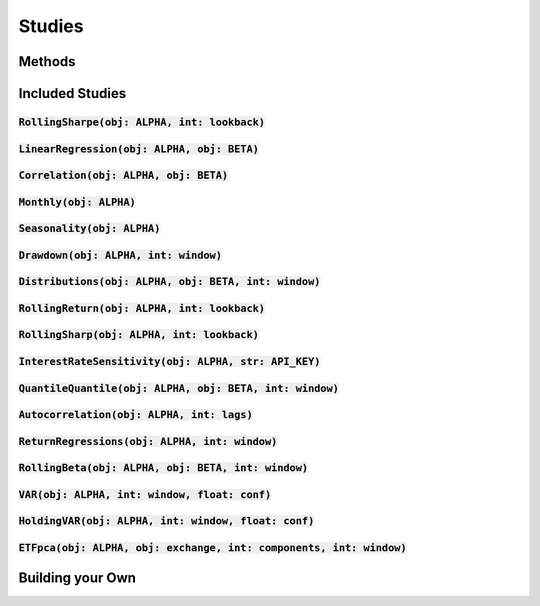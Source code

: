 Studies
========

Methods
--------

Included Studies
-----------------

:code:`RollingSharpe(obj: ALPHA, int: lookback)`
++++++++++++++++++++++++++++++++++++++++++++++++

:code:`LinearRegression(obj: ALPHA, obj: BETA)`
++++++++++++++++++++++++++++++++++++++++++++++++

:code:`Correlation(obj: ALPHA, obj: BETA)`
++++++++++++++++++++++++++++++++++++++++++++++++

:code:`Monthly(obj: ALPHA)`
++++++++++++++++++++++++++++++++++++++++++++++++

:code:`Seasonality(obj: ALPHA)`
++++++++++++++++++++++++++++++++++++++++++++++++

:code:`Drawdown(obj: ALPHA, int: window)`
++++++++++++++++++++++++++++++++++++++++++++++++

:code:`Distributions(obj: ALPHA, obj: BETA, int: window)`
+++++++++++++++++++++++++++++++++++++++++++++++++++++++++++

:code:`RollingReturn(obj: ALPHA, int: lookback)`
+++++++++++++++++++++++++++++++++++++++++++++++++

:code:`RollingSharp(obj: ALPHA, int: lookback)`
++++++++++++++++++++++++++++++++++++++++++++++++

:code:`InterestRateSensitivity(obj: ALPHA, str: API_KEY)`
++++++++++++++++++++++++++++++++++++++++++++++++++++++++++++

:code:`QuantileQuantile(obj: ALPHA, obj: BETA, int: window)`
++++++++++++++++++++++++++++++++++++++++++++++++++++++++++++

:code:`Autocorrelation(obj: ALPHA, int: lags)`
++++++++++++++++++++++++++++++++++++++++++++++++++++++++++++

:code:`ReturnRegressions(obj: ALPHA, int: window)`
++++++++++++++++++++++++++++++++++++++++++++++++++++++++++++

:code:`RollingBeta(obj: ALPHA, obj: BETA, int: window)`
++++++++++++++++++++++++++++++++++++++++++++++++++++++++++++

:code:`VAR(obj: ALPHA, int: window, float: conf)`
++++++++++++++++++++++++++++++++++++++++++++++++++++++++++++

:code:`HoldingVAR(obj: ALPHA, int: window, float: conf)`
++++++++++++++++++++++++++++++++++++++++++++++++++++++++++++

:code:`ETFpca(obj: ALPHA, obj: exchange, int: components, int: window)`
++++++++++++++++++++++++++++++++++++++++++++++++++++++++++++++++++++++++


Building your Own
-------------------